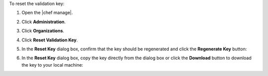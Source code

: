 .. The contents of this file may be included in multiple topics (using the includes directive).
.. The contents of this file should be modified in a way that preserves its ability to appear in multiple topics.


To reset the validation key:

#. Open the |chef manage|.
#. Click **Administration**.
#. Click **Organizations**.
#. Click **Reset Validation Key**.
#. In the **Reset Key** dialog box, confirm that the key should be regenerated and click the **Regenerate Key** button:

   .. image:: ../../images/step_manage_webui_admin_organization_reset_key.png

#. In the **Reset Key** dialog box, copy the key directly from the dialog box or click the **Download** button to download the key to your local machine:

   .. image:: ../../images/step_manage_webui_admin_organization_reset_key_regenerated.png
